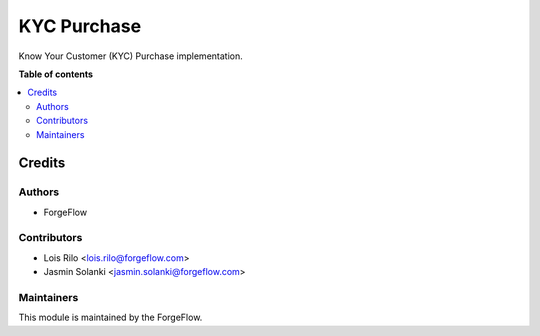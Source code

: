 ====================
KYC Purchase
====================

.. |badge2| image:: https://img.shields.io/badge/licence-AGPL--3-blue.png
    :target: http://www.gnu.org/licenses/agpl-3.0-standalone.html
    :alt: License: AGPL-3

Know Your Customer (KYC) Purchase implementation.

**Table of contents**

.. contents::
   :local:

Credits
=======

Authors
~~~~~~~

* ForgeFlow

Contributors
~~~~~~~~~~~~

* Lois Rilo <lois.rilo@forgeflow.com>
* Jasmin Solanki <jasmin.solanki@forgeflow.com>

Maintainers
~~~~~~~~~~~

This module is maintained by the ForgeFlow.
